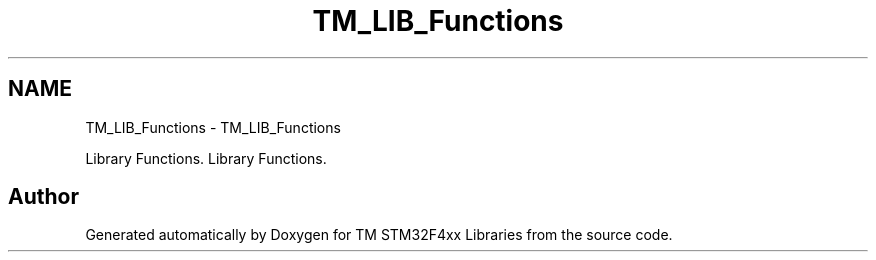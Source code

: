 .TH "TM_LIB_Functions" 3 "Wed Mar 18 2015" "Version v1.0.0" "TM STM32F4xx Libraries" \" -*- nroff -*-
.ad l
.nh
.SH NAME
TM_LIB_Functions \- TM_LIB_Functions
.PP
Library Functions\&.  
Library Functions\&. 


.SH "Author"
.PP 
Generated automatically by Doxygen for TM STM32F4xx Libraries from the source code\&.
